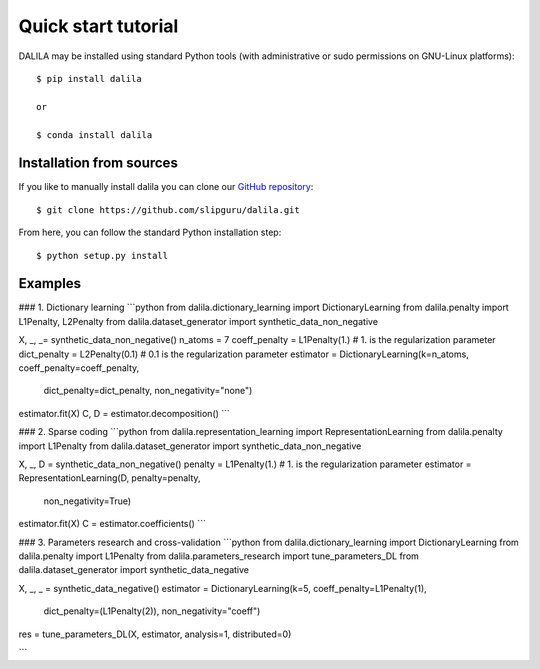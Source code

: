 .. _tutorial:

Quick start tutorial
====================
DALILA may be installed using standard Python tools (with
administrative or sudo permissions on GNU-Linux platforms)::

    $ pip install dalila

    or

    $ conda install dalila

Installation from sources
-------------------------
If you like to manually install dalila  you can clone our
`GitHub repository <https://github.com/slipguru/dalila>`_::

   $ git clone https://github.com/slipguru/dalila.git

From here, you can follow the standard Python installation step::

    $ python setup.py install





Examples
-------

### 1. Dictionary learning
```python
from dalila.dictionary_learning import DictionaryLearning
from dalila.penalty import L1Penalty, L2Penalty
from dalila.dataset_generator import synthetic_data_non_negative

X, _, _= synthetic_data_non_negative()
n_atoms = 7
coeff_penalty = L1Penalty(1.) # 1. is the regularization parameter
dict_penalty = L2Penalty(0.1) # 0.1 is the regularization parameter
estimator = DictionaryLearning(k=n_atoms, coeff_penalty=coeff_penalty,
                               dict_penalty=dict_penalty,
                               non_negativity="none")
estimator.fit(X)
C, D = estimator.decomposition()
```

### 2. Sparse coding
```python
from dalila.representation_learning import RepresentationLearning
from dalila.penalty import L1Penalty
from dalila.dataset_generator import synthetic_data_non_negative

X, _, D = synthetic_data_non_negative()
penalty = L1Penalty(1.) # 1. is the regularization parameter
estimator = RepresentationLearning(D, penalty=penalty,
                                   non_negativity=True)
estimator.fit(X)
C = estimator.coefficients()
```

### 3. Parameters research and cross-validation
```python
from dalila.dictionary_learning import DictionaryLearning
from dalila.penalty import L1Penalty
from dalila.parameters_research import tune_parameters_DL
from dalila.dataset_generator import synthetic_data_negative

X, _, _ = synthetic_data_negative()
estimator = DictionaryLearning(k=5, coeff_penalty=L1Penalty(1),
                               dict_penalty=(L1Penalty(2)),
                               non_negativity="coeff")
res = tune_parameters_DL(X, estimator, analysis=1, distributed=0)

```